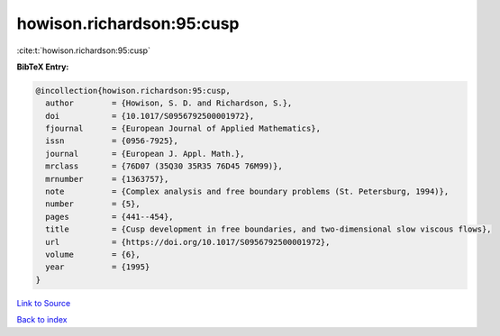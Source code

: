 howison.richardson:95:cusp
==========================

:cite:t:`howison.richardson:95:cusp`

**BibTeX Entry:**

.. code-block:: bibtex

   @incollection{howison.richardson:95:cusp,
     author        = {Howison, S. D. and Richardson, S.},
     doi           = {10.1017/S0956792500001972},
     fjournal      = {European Journal of Applied Mathematics},
     issn          = {0956-7925},
     journal       = {European J. Appl. Math.},
     mrclass       = {76D07 (35Q30 35R35 76D45 76M99)},
     mrnumber      = {1363757},
     note          = {Complex analysis and free boundary problems (St. Petersburg, 1994)},
     number        = {5},
     pages         = {441--454},
     title         = {Cusp development in free boundaries, and two-dimensional slow viscous flows},
     url           = {https://doi.org/10.1017/S0956792500001972},
     volume        = {6},
     year          = {1995}
   }

`Link to Source <https://doi.org/10.1017/S0956792500001972},>`_


`Back to index <../By-Cite-Keys.html>`_
